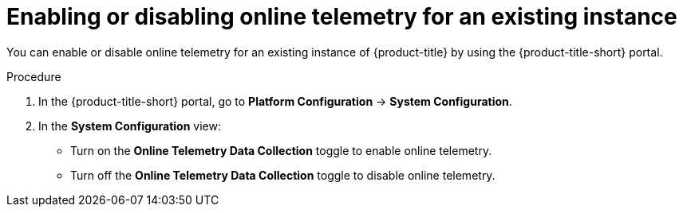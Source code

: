 // Module included in the following assemblies:
//
// * configuration/online-telemetry.adoc
:_mod-docs-content-type: PROCEDURE
[id="enable-disable-online-telemetry-existing_{context}"]
= Enabling or disabling online telemetry for an existing instance

You can enable or disable online telemetry for an existing instance of {product-title} by using the {product-title-short} portal.

.Procedure
. In the {product-title-short} portal, go to *Platform Configuration* -> *System Configuration*.
. In the *System Configuration* view:
* Turn on the *Online Telemetry Data Collection* toggle to enable online telemetry.
* Turn off the *Online Telemetry Data Collection* toggle to disable online telemetry.
